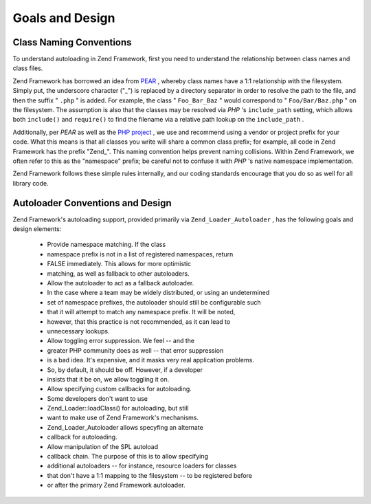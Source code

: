 
Goals and Design
================

.. _learning.autoloading.design.naming:

Class Naming Conventions
------------------------

To understand autoloading in Zend Framework, first you need to understand the relationship between class names and class files.

Zend Framework has borrowed an idea from `PEAR`_ , whereby class names have a 1:1 relationship with the filesystem. Simply put, the underscore character ("_") is replaced by a directory separator in order to resolve the path to the file, and then the suffix " ``.php`` " is added. For example, the class " ``Foo_Bar_Baz`` " would correspond to " ``Foo/Bar/Baz.php`` " on the filesystem. The assumption is also that the classes may be resolved via *PHP* 's ``include_path`` setting, which allows both ``include()`` and ``require()`` to find the filename via a relative path lookup on the ``include_path`` .

Additionally, per *PEAR* as well as the `PHP project`_ , we use and recommend using a vendor or project prefix for your code. What this means is that all classes you write will share a common class prefix; for example, all code in Zend Framework has the prefix "Zend_". This naming convention helps prevent naming collisions. Within Zend Framework, we often refer to this as the "namespace" prefix; be careful not to confuse it with *PHP* 's native namespace implementation.

Zend Framework follows these simple rules internally, and our coding standards encourage that you do so as well for all library code.

.. _learning.autoloading.design.autoloader:

Autoloader Conventions and Design
---------------------------------

Zend Framework's autoloading support, provided primarily via ``Zend_Loader_Autoloader`` , has the following goals and design elements:

    - Provide namespace matching. If the class
    - namespace prefix is not in a list of registered namespaces, return
    - FALSE immediately. This allows for more optimistic
    - matching, as well as fallback to other autoloaders.
    - Allow the autoloader to act as a fallback autoloader.
    - In the case where a team may be widely distributed, or using an undetermined
    - set of namespace prefixes, the autoloader should still be configurable such
    - that it will attempt to match any namespace prefix. It will be noted,
    - however, that this practice is not recommended, as it can lead to
    - unnecessary lookups.
    - Allow toggling error suppression. We feel -- and the
    - greater PHP community does as well -- that error suppression
    - is a bad idea. It's expensive, and it masks very real application problems.
    - So, by default, it should be off. However, if a developer
    - insists that it be on, we allow toggling it on.
    - Allow specifying custom callbacks for autoloading.
    - Some developers don't want to use
    - Zend_Loader::loadClass() for autoloading, but still
    - want to make use of Zend Framework's mechanisms.
    - Zend_Loader_Autoloader allows specyfing an alternate
    - callback for autoloading.
    - Allow manipulation of the SPL autoload
    - callback chain. The purpose of this is to allow specifying
    - additional autoloaders -- for instance, resource loaders for classes
    - that don't have a 1:1 mapping to the filesystem -- to be registered before
    - or after the primary Zend Framework autoloader.



.. _`PEAR`: http://pear.php.net/
.. _`PHP project`: http://php.net/userlandnaming.tips
